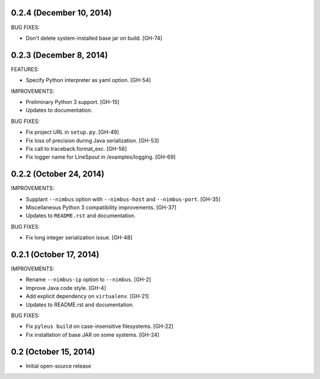 0.2.4 (December 10, 2014)
------------------

BUG FIXES:

* Don't delete system-installed base jar on build. [GH-74]

0.2.3 (December 8, 2014)
------------------

FEATURES:

* Specify Python interpreter as yaml option. [GH-54]

IMPROVEMENTS:

* Preliminary Python 3 support. [GH-15]
* Updates to documentation.

BUG FIXES:

* Fix project URL in ``setup.py``. [GH-49]
* Fix loss of precision during Java serialization. [GH-53]
* Fix call to traceback.format_exc. [GH-56]
* Fix logger name for LineSpout in /examples/logging. [GH-69]

0.2.2 (October 24, 2014)
------------------------

IMPROVEMENTS:

* Supplant ``--nimbus`` option with ``--nimbus-host`` and ``--nimbus-port``. [GH-35]
* Miscellaneous Python 3 compatibility improvements. [GH-37]
* Updates to ``README.rst`` and documentation.

BUG FIXES:

* Fix long integer serialization issue. [GH-48]

0.2.1 (October 17, 2014)
------------------------

IMPROVEMENTS:

* Rename ``--nimbus-ip`` option to ``--nimbus``. [GH-2]
* Improve Java code style. [GH-4]
* Add explicit dependency on ``virtualenv``. [GH-21]
* Updates to README.rst and documentation.

BUG FIXES:

* Fix ``pyleus build`` on case-insensitive filesystems. [GH-22]
* Fix installation of base JAR on some systems. [GH-24]

0.2 (October 15, 2014)
----------------------

* Initial open-source release
